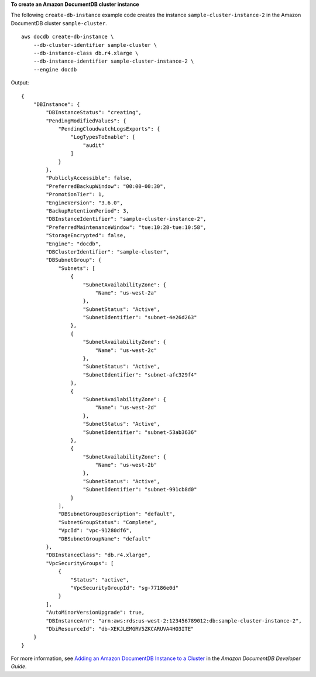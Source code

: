 **To create an Amazon DocumentDB cluster instance**

The following ``create-db-instance`` example code creates the instance ``sample-cluster-instance-2`` in the Amazon DocumentDB cluster ``sample-cluster``. ::

    aws docdb create-db-instance \
        --db-cluster-identifier sample-cluster \
        --db-instance-class db.r4.xlarge \
        --db-instance-identifier sample-cluster-instance-2 \
        --engine docdb

Output::

    {
        "DBInstance": {
            "DBInstanceStatus": "creating",
            "PendingModifiedValues": {
                "PendingCloudwatchLogsExports": {
                    "LogTypesToEnable": [
                        "audit"
                    ]
                }
            },
            "PubliclyAccessible": false,
            "PreferredBackupWindow": "00:00-00:30",
            "PromotionTier": 1,
            "EngineVersion": "3.6.0",
            "BackupRetentionPeriod": 3,
            "DBInstanceIdentifier": "sample-cluster-instance-2",
            "PreferredMaintenanceWindow": "tue:10:28-tue:10:58",
            "StorageEncrypted": false,
            "Engine": "docdb",
            "DBClusterIdentifier": "sample-cluster",
            "DBSubnetGroup": {
                "Subnets": [
                    {
                        "SubnetAvailabilityZone": {
                            "Name": "us-west-2a"
                        },
                        "SubnetStatus": "Active",
                        "SubnetIdentifier": "subnet-4e26d263"
                    },
                    {
                        "SubnetAvailabilityZone": {
                            "Name": "us-west-2c"
                        },
                        "SubnetStatus": "Active",
                        "SubnetIdentifier": "subnet-afc329f4"
                    },
                    {
                        "SubnetAvailabilityZone": {
                            "Name": "us-west-2d"
                        },
                        "SubnetStatus": "Active",
                        "SubnetIdentifier": "subnet-53ab3636"
                    },
                    {
                        "SubnetAvailabilityZone": {
                            "Name": "us-west-2b"
                        },
                        "SubnetStatus": "Active",
                        "SubnetIdentifier": "subnet-991cb8d0"
                    }
                ],
                "DBSubnetGroupDescription": "default",
                "SubnetGroupStatus": "Complete",
                "VpcId": "vpc-91280df6",
                "DBSubnetGroupName": "default"
            },
            "DBInstanceClass": "db.r4.xlarge",
            "VpcSecurityGroups": [
                {
                    "Status": "active",
                    "VpcSecurityGroupId": "sg-77186e0d"
                }
            ],
            "AutoMinorVersionUpgrade": true,
            "DBInstanceArn": "arn:aws:rds:us-west-2:123456789012:db:sample-cluster-instance-2",
            "DbiResourceId": "db-XEKJLEMGRV5ZKCARUVA4HO3ITE"
        }
    }


For more information, see `Adding an Amazon DocumentDB Instance to a Cluster <https://docs.aws.amazon.com/documentdb/latest/developerguide/db-instance-add.html>`__ in the *Amazon DocumentDB Developer Guide*.
